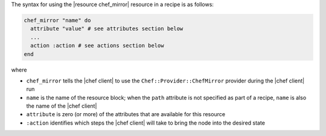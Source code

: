 .. The contents of this file are included in multiple topics.
.. This file should not be changed in a way that hinders its ability to appear in multiple documentation sets.

The syntax for using the |resource chef_mirror| resource in a recipe is as follows:

.. code-block:: ruby

   chef_mirror "name" do
     attribute "value" # see attributes section below
     ...
     action :action # see actions section below
   end

where 

* ``chef_mirror`` tells the |chef client| to use the ``Chef::Provider::ChefMirror`` provider during the |chef client| run
* ``name`` is the name of the resource block; when the ``path`` attribute is not specified as part of a recipe, ``name`` is also the name of the |chef client|
* ``attribute`` is zero (or more) of the attributes that are available for this resource
* ``:action`` identifies which steps the |chef client| will take to bring the node into the desired state

